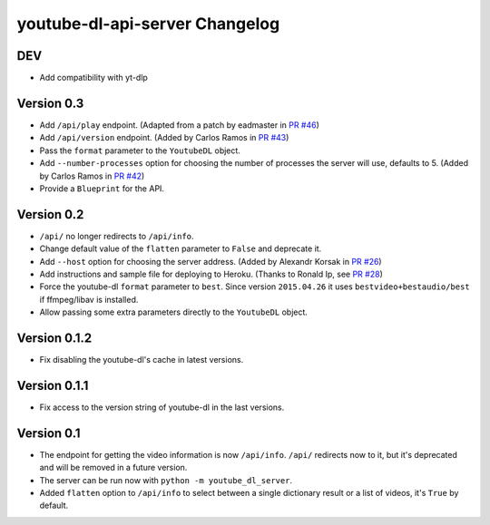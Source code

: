 youtube-dl-api-server Changelog
===============================

DEV
---

- Add compatibility with yt-dlp

Version 0.3
-----------

- Add ``/api/play`` endpoint. (Adapted from a patch by eadmaster in `PR #46 <https://github.com/jaimeMF/youtube-dl-api-server/pull/46>`_)
- Add ``/api/version`` endpoint. (Added by Carlos Ramos in `PR #43 <https://github.com/jaimeMF/youtube-dl-api-server/pull/43>`_)
- Pass the ``format`` parameter to the ``YoutubeDL`` object.
- Add ``--number-processes`` option for choosing the number of processes the server will use, defaults to 5. (Added by Carlos Ramos in `PR #42 <https://github.com/jaimeMF/youtube-dl-api-server/pull/42>`_)
- Provide a ``Blueprint`` for the API.

Version 0.2
-----------

- ``/api/`` no longer redirects to ``/api/info``.
- Change default value of the ``flatten`` parameter to ``False`` and deprecate it.
- Add ``--host`` option for choosing the server address. (Added by Alexandr Korsak in `PR #26 <https://github.com/jaimeMF/youtube-dl-api-server/pull/26>`_)
- Add instructions and sample file for deploying to Heroku. (Thanks to Ronald Ip, see `PR #28 <https://github.com/jaimeMF/youtube-dl-api-server/pull/28>`_)
- Force the youtube-dl ``format`` parameter to ``best``. Since version ``2015.04.26`` it uses ``bestvideo+bestaudio/best`` if ffmpeg/libav is installed.
- Allow passing some extra parameters directly to the ``YoutubeDL`` object.

Version 0.1.2
-------------

- Fix disabling the youtube-dl's cache in latest versions.

Version 0.1.1
-------------

- Fix access to the version string of youtube-dl in the last versions.

Version 0.1
-----------
- The endpoint for getting the video information is now ``/api/info``.
  ``/api/`` redirects now to it, but it's deprecated and will be removed in a future version.
- The server can be run now with ``python -m youtube_dl_server``.
- Added ``flatten`` option to ``/api/info`` to select between a single dictionary result or a list of videos, it's ``True`` by default.
